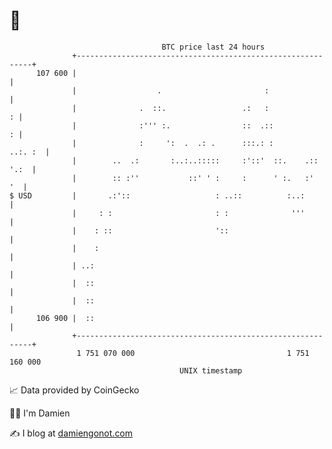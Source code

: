 * 👋

#+begin_example
                                     BTC price last 24 hours                    
                 +------------------------------------------------------------+ 
         107 600 |                                                            | 
                 |                  .                       :                 | 
                 |              .  ::.                 .:   :               : | 
                 |              :''' :.                ::  .::              : | 
                 |              :     ':  .  .: .      :::.: :        ..:. :  | 
                 |        ..  .:       :..:..:::::     :'::'  ::.    .:: '.:  | 
                 |        :: :''           ::' ' :     :      ' :.   :'    '  | 
   $ USD         |       .:'::                   : ..::          :..:         | 
                 |     : :                       : :              '''         | 
                 |    : ::                       '::                          | 
                 |    :                                                       | 
                 | ..:                                                        | 
                 |  ::                                                        | 
                 |  ::                                                        | 
         106 900 |  ::                                                        | 
                 +------------------------------------------------------------+ 
                  1 751 070 000                                  1 751 160 000  
                                         UNIX timestamp                         
#+end_example
📈 Data provided by CoinGecko

🧑‍💻 I'm Damien

✍️ I blog at [[https://www.damiengonot.com][damiengonot.com]]
